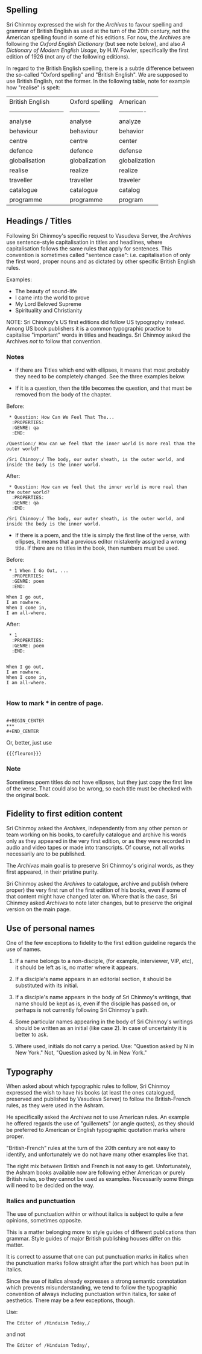 ** Spelling

Sri Chinmoy expressed the wish for the /Archives/ to favour spelling and grammar of British English as used at the turn of the 20th century, not the American spelling found in some of his editions. For now, the /Archives/ are following the /Oxford English Dictionary/ (but see note below), and also /A Dictionary of Modern English Usage/, by H.W. Fowler, specifically the first edition of 1926 (not any of the following editions).

In regard to the British English spelling, there is a subtle difference between the so-called "Oxford spelling" and "British English". We are supposed to use British English, not the former. In the following table, note for example how "realise" is spelt:



| British English             | Oxford spelling | American      |
| --------------------------- | --------------- | ------------- |
| analyse                     | analyse         | analyze       |
| behaviour                   | behaviour       | behavior      |
| centre                      | centre          | center        |
| defence                     | defence         | defense       |
| globalisation               | globalization   | globalization |
| realise                     | realize         | realize       |
| traveller                   | traveller       | traveler      |
| catalogue                   | catalogue       | catalog       |
| programme                   | programme       | program       |



** Headings / Titles

Following Sri Chinmoy's specific request to Vasudeva Server, the /Archives/ use sentence-style capitalisation in titles and headlines, where capitalisation follows the same rules that apply for sentences. This convention is sometimes called "sentence case": i.e. capitalisation of only the first word, proper nouns and as dictated by other specific British English rules.

Examples:

- The beauty of sound-life
- I came into the world to prove
- My Lord Beloved Supreme
- Spirituality and Christianity


NOTE: Sri Chinmoy's US first editions did follow US typography instead. Among US book publishers it is a common typographic practice to capitalise "important" words in titles and headings. Sri Chinmoy asked the Archives /not/ to follow that convention.

*** Notes

- If there are Titles which end with ellipses, it means that most probably they need to be completely changed. See the three examples below.

- If it is a question, then the title becomes the question, and that must be removed from the body of the chapter.

Before:

#+BEGIN_EXAMPLE
 * Question: How Can We Feel That The...
  :PROPERTIES:
  :GENRE: qa
  :END:

/Question:/ How can we feel that the inner world is more real than the outer world?

/Sri Chinmoy:/ The body, our outer sheath, is the outer world, and inside the body is the inner world.
#+END_EXAMPLE

After:

#+BEGIN_EXAMPLE
 * Question: How can we feel that the inner world is more real than the outer world?
  :PROPERTIES:
  :GENRE: qa
  :END:

/Sri Chinmoy:/ The body, our outer sheath, is the outer world, and inside the body is the inner world.
#+END_EXAMPLE


- If there is a poem, and the title is simply the first line of the verse, with ellipses, it means that a previous editor mistakenly assigned a wrong title. If there are no titles in the book, then numbers must be used.

Before:

#+BEGIN_EXAMPLE
 * 1 When I Go Out, ...
  :PROPERTIES:
  :GENRE: poem
  :END:

When I go out,
I am nowhere.
When I come in,
I am all-where.
#+END_EXAMPLE

After:

#+BEGIN_EXAMPLE
 * 1
  :PROPERTIES:
  :GENRE: poem
  :END:


When I go out,
I am nowhere.
When I come in,
I am all-where.

#+END_EXAMPLE


*** How to mark *** in centre of page.

#+BEGIN_EXAMPLE

#+BEGIN_CENTER
***
#+END_CENTER
#+END_EXAMPLE

Or, better, just use

={{{fleuron}}}=


*** Note

Sometimes poem titles do not have ellipses, but they just copy the first line of the verse. That could also be wrong, so each title must be checked with the original book.



** Fidelity to first edition content

Sri Chinmoy asked the /Archives/, independently from any other person or team working on his books, to carefully catalogue and archive his words only as they appeared in the very first edition, or as they were recorded in audio and video tapes or made into transcripts. Of course, not all works necessarily are to be published.

The /Archives/ main goal is to preserve Sri Chinmoy's original words, as they first appeared, in their pristine purity.

Sri Chinmoy asked the /Archives/ to catalogue, archive and publish (where proper) the very first run of the first edition of his books, even if some of that content might have changed later on. Where that is the case, Sri Chinmoy asked /Archives/ to note later changes, but to preserve the original version on the main page.


** Use of personal names

One of the few exceptions to fidelity to the first edition guideline regards the use of names.

1. If a name belongs to a non-disciple, (for example, interviewer, VIP, etc), it should be left as is, no matter where it appears.

2. If a disciple's name appears in an editorial section, it should be substituted with its initial.

3. If a disciple's name appears in the body of Sri Chinmoy's writings, that name should be kept as is, even if the disciple has passed on, or perhaps is not currently following Sri Chinmoy's path.

4. Some particular names appearing in the body of Sri Chinmoy's writings should be written as an initial (like case 2). In case of uncertainty it is better to ask.

5. Where used, initials do not carry a period. Use: "Question asked by N in New York." Not, "Question asked by N. in New York."



** Typography

When asked about which typographic rules to follow, Sri Chinmoy expressed the wish to have his books (at least the ones catalogued, preserved and published by Vasudeva Server) to follow the British-French rules, as they were used in the Ashram.

He specifically asked the /Archives/ not to use American rules. An example he offered regards the use of "guillemets" (or angle quotes), as they should be preferred to American or English typographic quotation marks where proper.

"British-French" rules at the turn of the 20th century are not easy to identify, and unfortunately we do not have many other examples like that. 

The right mix between British and French is not easy to get. Unfortunately, the Ashram books available now are following either American or purely British rules, so they cannot be used as examples. Necessarily some things will need to be decided on the way.



  
*** Italics and punctuation

The use of punctuation within or without italics is subject to quite a few opinions, sometimes opposite.

This is a matter belonging more to style guides of different publications than grammar. Style guides of major British publishing houses differ on this matter.

It is correct to assume that one can put punctuation marks in italics when the punctuation marks follow straight after the part which has been put in italics.

Since the use of italics already expresses a strong semantic connotation which prevents misunderstanding, we tend to follow the typographic convention of always including punctuation within italics, for sake of aesthetics. There may be a few exceptions, though.

Use:

#+BEGIN_EXAMPLE
The Editor of /Hinduism Today,/
#+END_EXAMPLE

and not 

#+BEGIN_EXAMPLE
The Editor of /Hinduism Today/,
#+END_EXAMPLE


